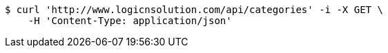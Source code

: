 [source,bash]
----
$ curl 'http://www.logicnsolution.com/api/categories' -i -X GET \
    -H 'Content-Type: application/json'
----